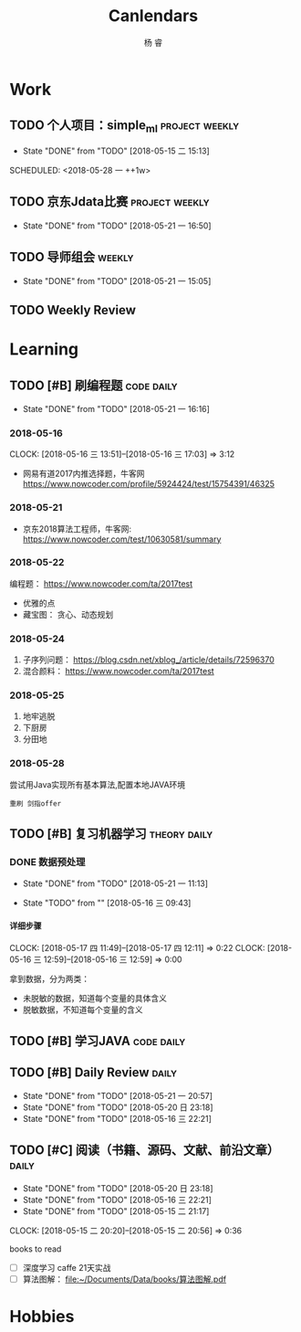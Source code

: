 #+LATEX_HEADER: \usepackage{xeCJK}
#+LATEX_HEADER: \setmainfont{"微软雅黑"}
#+ATTR_LATEX: :width 5cm :options angle=90
#+TITLE: Canlendars
#+AUTHOR: 杨 睿
#+EMAIL: yangruipis@163.com
#+KEYWORDS: GTD
#+OPTIONS: H:4 toc:t 
#+PROPERTY: CLOCK_INTO_DRAWER t
#+PROPERTY: LOG_INTO_DRAWER t
#+TAGS: { code(c) theory(t) school(s) easy(e) project(p) daily(d) weekly(w) }

* Work

** TODO 个人项目：simple_ml                                :project:weekly:
:LOGBOOK:  
- State "TODO"       from ""           [2018-05-28 一 14:49]
- State "DONE"       from "SOMEDAY"    [2018-05-28 一 14:47]
- State "FIXED"      from "TODO"       [2018-05-28 一 14:47]
- State "FIXED"      from "TODO"       [2018-05-28 一 14:47]
- State "FIXED"      from "TODO"       [2018-05-28 一 14:47]
- State "TODO"       from "SOMEDAY"    [2018-05-28 一 14:47]
- State "DONE"       from "SOMEDAY"    [2018-05-28 一 14:47]
- State "FIXED"      from "TODO"       [2018-05-28 一 14:47]
- State "FIXED"      from "TODO"       [2018-05-28 一 14:47]
- State "TODO"       from "SOMEDAY"    [2018-05-28 一 14:47]
- State "FIXED"      from "TODO"       [2018-05-28 一 14:47]
- State "DONE"       from "TODO"       [2018-05-22 二 14:49]
:END:      
- State "DONE"       from "TODO"       [2018-05-15 二 15:13]

SCHEDULED: <2018-05-28 一 ++1w>
:PROPERTIES:
:LAST_REPEAT: [2018-05-28 一 14:47]
:END:

** TODO 京东Jdata比赛                                      :project:weekly:
SCHEDULED: <2018-05-31 四 ++1w>
:LOGBOOK:  
- State "TODO"       from ""           [2018-05-28 一 15:52]
- State "DONE"       from "TODO"       [2018-05-28 一 09:32]
:END:      
- State "DONE"       from "TODO"       [2018-05-21 一 16:50]
:PROPERTIES:
:LAST_REPEAT: [2018-05-28 一 09:32]
:END:

** TODO 导师组会                                                    :weekly:
SCHEDULED: <2018-06-04 一 13:00-15:30 ++2w>
- State "DONE"       from "TODO"       [2018-05-21 一 15:05]
:LOGBOOK:  
CLOCK: [2018-05-21 一 14:15]--[2018-05-21 一 14:47] =>  0:32
CLOCK: [2018-05-21 一 13:09]--[2018-05-21 一 13:40] =>  0:31
:END:      
:PROPERTIES:
:LAST_REPEAT: [2018-05-21 一 15:05]
:END:

** TODO Weekly Review
DEADLINE: <2018-06-03 日 18:00-21:00 ++1w>
:PROPERTIES:
:LAST_REPEAT: [2018-05-28 一 09:32]
:END:

:LOGBOOK:  
- State "DONE"       from "TODO"       [2018-05-28 一 09:32]
- State "TODO"       from ""           [2018-05-26 六 12:56]
:END:      

* Learning

** TODO [#B] 刷编程题                                          :code:daily:
SCHEDULED: <2018-05-27 日 13:30-16:00 ++1d>
:LOGBOOK:  
CLOCK: [2018-05-28 一 15:24]--[2018-05-28 一 16:07] =>  0:43
CLOCK: [2018-05-28 一 14:51]--[2018-05-28 一 15:04] =>  0:13
CLOCK: [2018-05-28 一 14:03]--[2018-05-28 一 14:38] =>  0:35
- State "DONE"       from "TODO"       [2018-05-26 六 10:06]
CLOCK: [2018-05-25 五 13:23]--[2018-05-25 五 14:04] =>  0:41
- State "DONE"       from "TODO"       [2018-05-24 四 16:35]
CLOCK: [2018-05-24 四 14:27]--[2018-05-24 四 16:35] =>  2:08
- State "DONE"       from "TODO"       [2018-05-22 二 21:17]
CLOCK: [2018-05-22 二 20:29]--[2018-05-22 二 20:30] =>  0:01
:END:      
- State "DONE"       from "TODO"       [2018-05-21 一 16:16]
:PROPERTIES:
:LAST_REPEAT: [2018-05-26 六 10:06]
:END:

*** 2018-05-16
CLOCK: [2018-05-16 三 13:51]--[2018-05-16 三 17:03] =>  3:12

- 网易有道2017内推选择题，牛客网 https://www.nowcoder.com/profile/5924424/test/15754391/46325

*** 2018-05-21
:LOGBOOK:  
CLOCK: [2018-05-22 二 14:50]--[2018-05-22 二 16:18] =>  1:28
CLOCK: [2018-05-21 一 15:15]--[2018-05-21 一 16:15] =>  1:00
CLOCK: [2018-05-21 一 15:06]--[2018-05-21 一 15:14] =>  0:08
:END:      

- 京东2018算法工程师，牛客网: https://www.nowcoder.com/test/10630581/summary

*** 2018-05-22
:LOGBOOK:  
CLOCK: [2018-05-22 二 20:30]--[2018-05-22 二 21:17] =>  0:47
:END:      


编程题：
https://www.nowcoder.com/ta/2017test
- 优雅的点 
- 藏宝图： 贪心、动态规划

*** 2018-05-24

1. 子序列问题： https://blog.csdn.net/xblog_/article/details/72596370
2. 混合颜料： https://www.nowcoder.com/ta/2017test

*** 2018-05-25

1. 地牢逃脱
2. 下厨房
3. 分田地

*** 2018-05-28

尝试用Java实现所有基本算法,配置本地JAVA环境

~重刷 剑指offer~

** TODO [#B] 复习机器学习                                    :theory:daily:
SCHEDULED: <2018-05-29 二 10:00-11:00 ++1d>

:LOGBOOK:
- State "DONE"       from "TODO"       [2018-05-28 一 14:02]
CLOCK: [2018-05-28 一 13:31]--[2018-05-28 一 13:56] =>  0:25
CLOCK: [2018-05-28 一 10:47]--[2018-05-28 一 11:12] =>  0:25
CLOCK: [2018-05-28 一 10:17]--[2018-05-28 一 10:42] =>  0:25
CLOCK: [2018-05-28 一 09:45]--[2018-05-28 一 10:10] =>  0:25
- State "DONE"       from "TODO"       [2018-05-27 日 17:36]
CLOCK: [2018-05-26 六 13:58]--[2018-05-26 六 14:21] =>  0:23
CLOCK: [2018-05-26 六 13:28]--[2018-05-26 六 13:43] =>  0:15
CLOCK: [2018-05-26 六 12:52]--[2018-05-26 六 13:17] =>  0:25
CLOCK: [2018-05-26 六 12:13]--[2018-05-26 六 12:43] =>  0:30
- State "TODO"       from "SOMEDAY"    [2018-05-25 五 12:27]
- State "FIXED"      from "TODO"       [2018-05-25 五 12:27]
- State "DONE"       from "TODO"       [2018-05-25 五 11:05]
CLOCK: [2018-05-25 五 09:39]--[2018-05-25 五 11:05] =>  1:26
- State "DONE"       from "TODO"       [2018-05-24 四 13:56]
CLOCK: [2018-05-24 四 11:55]--[2018-05-24 四 12:43] =>  0:48
CLOCK: [2018-05-24 四 11:10]--[2018-05-24 四 11:20] =>  0:10
- State "CANCELED"   from "TODO"       [2018-05-24 四 11:09]
- State "DONE"       from "TODO"       [2018-05-22 二 13:13]
CLOCK: [2018-05-22 二 09:44]--[2018-05-22 二 11:23] =>  1:39
- State "TODO"       from "TODO"       [2018-05-22 二 09:21]
- State "DONE"       from "TODO"       [2018-05-21 一 16:16]
- State "DONE"       from "TODO"       [2018-05-20 日 23:18]
- State "DONE"       from "TODO"       [2018-05-17 四 11:47]
- State "DONE"       from "TODO"       [2018-05-16 三 22:21]
- State "DONE"       from "TODO"       [2018-05-15 二 15:14]
- State "TODO"       from "TODO"       [2018-05-15 二 15:13]
:END:
      
:PROPERTIES:
:LAST_REPEAT: [2018-05-28 一 14:02]
:END:

*** DONE 数据预处理
- State "DONE"       from "TODO"       [2018-05-21 一 11:13]
:LOGBOOK:  
CLOCK: [2018-05-22 二 09:44]--[2018-05-22 二 09:44] =>  0:00
CLOCK: [2018-05-21 一 10:30]--[2018-05-21 一 11:13] =>  0:43
CLOCK: [2018-05-21 一 09:57]--[2018-05-21 一 10:19] =>  0:22
CLOCK: [2018-05-21 一 09:56]--[2018-05-21 一 09:57] =>  0:01
CLOCK: [2018-05-16 三 12:59]--[2018-05-16 三 13:43] =>  0:44
CLOCK: [2018-05-16 三 12:28]--[2018-05-16 三 12:34] =>  0:06
CLOCK: [2018-05-16 三 09:55]--[2018-05-16 三 10:15] =>  0:20
CLOCK: [2018-05-16 三 09:55]--[2018-05-16 三 09:55] =>  0:00
:END:      

- State "TODO"       from ""           [2018-05-16 三 09:43]

**** 详细步骤
CLOCK: [2018-05-17 四 11:49]--[2018-05-17 四 12:11] =>  0:22
CLOCK: [2018-05-16 三 12:59]--[2018-05-16 三 12:59] =>  0:00

拿到数据，分为两类：
- 未脱敏的数据，知道每个变量的具体含义
- 脱敏数据，不知道每个变量的含义

** TODO [#B] 学习JAVA                                          :code:daily:
SCHEDULED: <2018-05-28 一 18:30-20:00 ++1d>

:LOGBOOK:  
- State "TODO"       from "SOMEDAY"    [2018-05-28 一 14:34]
- State "TODO"       from ""           [2018-05-28 一 14:34]
:END:      

** TODO [#B] Daily Review                                           :daily:
SCHEDULED: <2018-05-29 二 20:30-21:00 ++1d>
:LOGBOOK:  
- State "CANCELED"   from "TODO"       [2018-05-28 一 14:46]
- State "DONE"       from "TODO"       [2018-05-22 二 21:17]
:END:      
- State "DONE"       from "TODO"       [2018-05-21 一 20:57]
- State "DONE"       from "TODO"       [2018-05-20 日 23:18]
- State "DONE"       from "TODO"       [2018-05-16 三 22:21]
:PROPERTIES:
:LAST_REPEAT: [2018-05-28 一 14:46]
:END:

** TODO [#C] 阅读（书籍、源码、文献、前沿文章）                     :daily:
SCHEDULED: <2018-05-29 二 21:00-22:00 ++1d>
:LOGBOOK:  
- State "CANCELED"   from "TODO"       [2018-05-28 一 14:46]
- State "DONE"       from "TODO"       [2018-05-27 日 17:36]
- State "DONE"       from "TODO"       [2018-05-22 二 14:49]
:END:      
- State "DONE"       from "TODO"       [2018-05-20 日 23:18]
- State "DONE"       from "TODO"       [2018-05-16 三 22:21]
- State "DONE"       from "TODO"       [2018-05-15 二 21:17]
CLOCK: [2018-05-15 二 20:20]--[2018-05-15 二 20:56] =>  0:36
:PROPERTIES:
:LAST_REPEAT: [2018-05-28 一 14:46]
:END:

books to read

- [ ] 深度学习 caffe 21天实战 
- [ ] 算法图解： [[file:~/Documents/Data/books/%E7%AE%97%E6%B3%95%E5%9B%BE%E8%A7%A3.pdf][file:~/Documents/Data/books/算法图解.pdf]] 



* Hobbies


